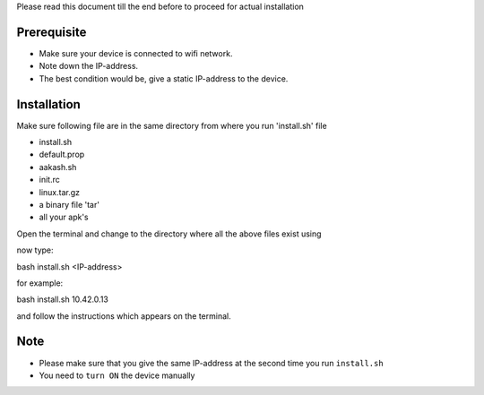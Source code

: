 
Please read this document till the end before to proceed for actual installation

Prerequisite
------------
- Make sure your device is connected to wifi network.
- Note down the IP-address.
- The best condition would be, give a static IP-address to the device.

Installation
------------
Make sure following file are in the same directory from where you run 'install.sh' file

- install.sh
- default.prop
- aakash.sh
- init.rc
- linux.tar.gz
- a binary file 'tar'
- all your apk's 

Open the terminal and change to the directory where all the above files exist using

now type::

bash install.sh <IP-address>

for example::

bash install.sh 10.42.0.13

and follow the instructions which appears on the terminal.

Note
----
- Please make sure that you give the same IP-address at the second time you run ``install.sh``
- You need to ``turn ON`` the device manually




